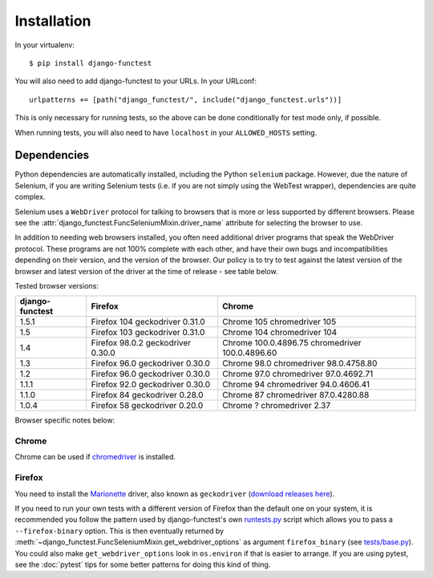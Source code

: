 ============
Installation
============

In your virtualenv::

    $ pip install django-functest

You will also need to add django-functest to your URLs. In your URLconf::

  urlpatterns += [path("django_functest/", include("django_functest.urls"))]


This is only necessary for running tests, so the above can be done conditionally
for test mode only, if possible.

When running tests, you will also need to have ``localhost`` in your
``ALLOWED_HOSTS`` setting.

Dependencies
============

Python dependencies are automatically installed, including the Python
``selenium`` package. However, due the nature of Selenium, if you are writing
Selenium tests (i.e. if you are not simply using the WebTest wrapper),
dependencies are quite complex.

Selenium uses a ``WebDriver`` protocol for talking to browsers that is more or
less supported by different browsers. Please see the
:attr:`django_functest.FuncSeleniumMixin.driver_name` attribute for selecting
the browser to use.

In addition to needing web browsers installed, you often need additional driver
programs that speak the WebDriver protocol. These programs are not 100% complete
with each other, and have their own bugs and incompatibilities depending on
their version, and the version of the browser. Our policy is to try to test
against the latest version of the browser and latest version of the driver at
the time of release - see table below.

Tested browser versions:

+-------------------+---------------------+----------------------------+
| django-functest   | Firefox             | Chrome                     |
+===================+=====================+============================+
| 1.5.1             | Firefox 104         | Chrome 105                 |
|                   | geckodriver 0.31.0  | chromedriver 105           |
+-------------------+---------------------+----------------------------+
| 1.5               | Firefox 103         | Chrome 104                 |
|                   | geckodriver 0.31.0  | chromedriver 104           |
+-------------------+---------------------+----------------------------+
| 1.4               | Firefox 98.0.2      | Chrome 100.0.4896.75       |
|                   | geckodriver 0.30.0  | chromedriver 100.0.4896.60 |
+-------------------+---------------------+----------------------------+
| 1.3               | Firefox 96.0        | Chrome 98.0                |
|                   | geckodriver 0.30.0  | chromedriver 98.0.4758.80  |
+-------------------+---------------------+----------------------------+
| 1.2               | Firefox 96.0        | Chrome 97.0                |
|                   | geckodriver 0.30.0  | chromedriver 97.0.4692.71  |
+-------------------+---------------------+----------------------------+
| 1.1.1             | Firefox 92.0        | Chrome 94                  |
|                   | geckodriver 0.30.0  | chromedriver 94.0.4606.41  |
+-------------------+---------------------+----------------------------+
| 1.1.0             | Firefox 84          | Chrome 87                  |
|                   | geckodriver 0.28.0  | chromedriver 87.0.4280.88  |
+-------------------+---------------------+----------------------------+
| 1.0.4             | Firefox 58          | Chrome ?                   |
|                   | geckodriver 0.20.0  | chromedriver 2.37          |
+-------------------+---------------------+----------------------------+

Browser specific notes below:

Chrome
------

Chrome can be used if `chromedriver
<https://sites.google.com/a/chromium.org/chromedriver/>`_ is installed.

Firefox
-------

You need to install the `Marionette
<https://developer.mozilla.org/en-US/docs/Mozilla/QA/Marionette/WebDriver>`_
driver, also known as ``geckodriver`` (`download releases here
<https://github.com/mozilla/geckodriver/releases>`_).

If you need to run your own tests with a different version of Firefox than the
default one on your system, it is recommended you follow the pattern used by
django-functest's own `runtests.py
<https://github.com/django-functest/django-functest/blob/master/runtests.py>`_
script which allows you to pass a ``--firefox-binary`` option. This is then
eventually returned by
:meth:`~django_functest.FuncSeleniumMixin.get_webdriver_options` as argument
``firefox_binary`` (see `tests/base.py
<https://github.com/django-functest/django-functest/blob/master/tests/django_functest_tests/base.py>`_).
You could also make ``get_webdriver_options`` look in ``os.environ`` if that is
easier to arrange. If you are using pytest, see the :doc:`pytest` tips for some
better patterns for doing this kind of thing.
